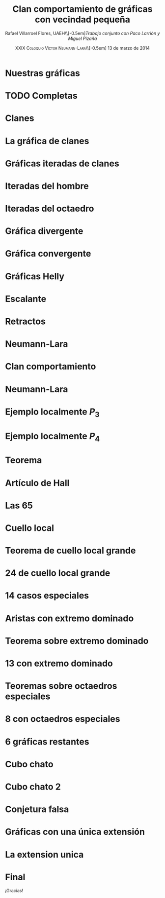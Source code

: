 #+title: Clan comportamiento de gráficas con vecindad pequeña
#+author: Rafael Villarroel Flores, UAEH\\[-0.5em]\scriptsize\textit{Trabajo conjunto con Paco Larrión y Miguel Pizaña}
#+options: toc:nil 
#+date: \textsc{\small XXIX Coloquio Víctor Neumann-Lara}\\[-0.5em] 13 de marzo de 2014

#+startup: beamer
#+latex_class: beamer
#+latex_class_options: [spanish,mexico]
#+latex_header: \usepackage{veracruz}

* Nuestras gráficas
#+latex: \input{frames/nuestrasgraficas}

* TODO Completas
#+latex: \input{frames/completas}

* Clanes
#+latex: \input{frames/clanes}

* La gráfica de clanes
#+latex: \input{frames/graficadeclanes}

* Gráficas iteradas de clanes
#+latex: \input{frames/graficasiteradasdeclanes}

* Iteradas del hombre
#+latex: \input{frames/iteradasdelhombre}

* Iteradas del octaedro
#+latex: \input{frames/graficasiteradas-octaedros}

* Gráfica divergente
#+latex: \input{frames/graficadivergente}

* Gráfica convergente
#+latex: \input{frames/graficaconvergente}

* Gráficas Helly
#+latex: \input{frames/graficahelly}

* Escalante
#+latex: \input{frames/escalante}

* Retractos
#+latex: \input{frames/retracto}

* Neumann-Lara
#+latex: \input{frames/neumannlara}

* Clan comportamiento
#+latex: \input{frames/clan-comportamiento}

* Neumann-Lara
#+latex: \input{frames/extensiones}

* Ejemplo localmente \(P_{3}\)
#+latex: \input{frames/localmente-p3}

* Ejemplo localmente \(P_{4}\)
#+latex: \input{frames/localmente-p4}

* Teorema
#+latex: \input{frames/teorema-localmente-chicas}

* Artículo de Hall
#+latex: \input{frames/hall}

* Las 65
#+latex: \input{frames/las-65}

* Cuello local
#+latex: \input{frames/cuello-local}

* Teorema de cuello local grande
#+latex: \input{frames/teorema-cuello-local}

* 24 de cuello local grande
#+latex: \input{frames/las-24-cuello-local-grande}

* 14 casos especiales
#+latex: \input{frames/casos-especiales}

* Aristas con extremo dominado
#+latex: \input{frames/extremo-dominado}

* Teorema sobre extremo dominado
#+latex: \input{frames/teorema-extremo-dominado}

* 13 con extremo dominado
#+latex: \input{frames/las-13-extremo-dominado}

* Teoremas sobre octaedros especiales
#+latex: \input{frames/octaedros-especiales}

* 8 con octaedros especiales
#+latex: \input{frames/las-8-con-octaedros-especiales}

* 6 gráficas restantes
#+latex: \input{frames/las-6-restantes}

* Cubo chato
#+latex: \input{frames/cubo-chato}

* Cubo chato 2
#+latex: \input{frames/cubo-chato-dos}

* Conjetura falsa
#+latex: \input{frames/conjetura-falsa}

* Gráficas con una única extensión
#+latex: \input{frames/las-16-unica-extension}

* La extension unica
#+latex: \input{frames/extensiones-unicas}

* Final
#+begin_center
#+begin_large
¡Gracias!
#+end_large
#+end_center
* COMMENT Problemas abiertos
  - ¿Qué determina que una gráfica tenga una única extensión?
  - Clan comportamiento de sólidos arquimedianos y sólidos de Johnson
  - Menor tamaño de gráfica con extensiones de comportamiento distinto
